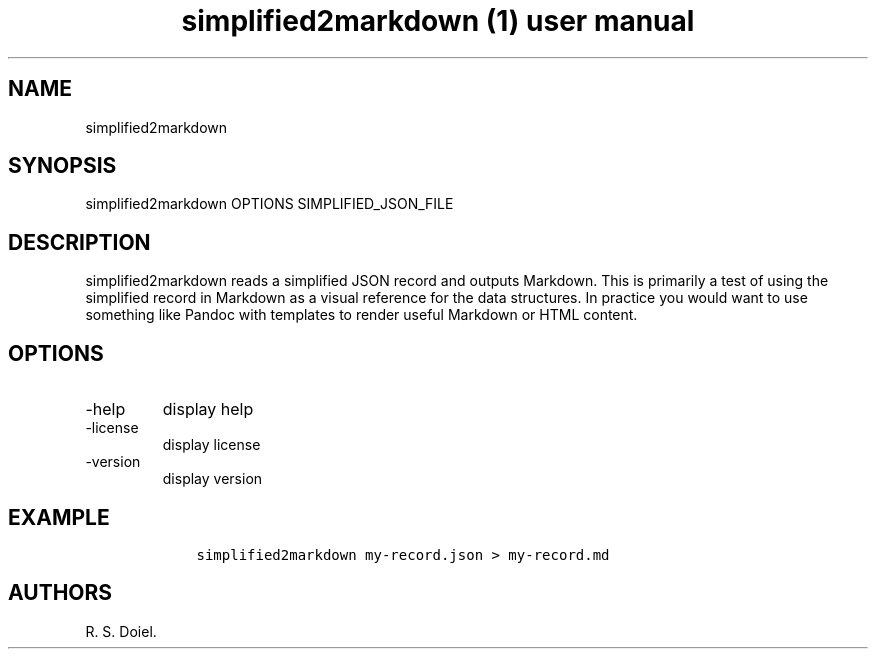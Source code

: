 .\" Automatically generated by Pandoc 3.0
.\"
.\" Define V font for inline verbatim, using C font in formats
.\" that render this, and otherwise B font.
.ie "\f[CB]x\f[]"x" \{\
. ftr V B
. ftr VI BI
. ftr VB B
. ftr VBI BI
.\}
.el \{\
. ftr V CR
. ftr VI CI
. ftr VB CB
. ftr VBI CBI
.\}
.TH "simplified2markdown (1) user manual" "" "" "" ""
.hy
.SH NAME
.PP
simplified2markdown
.SH SYNOPSIS
.PP
simplified2markdown OPTIONS SIMPLIFIED_JSON_FILE
.SH DESCRIPTION
.PP
simplified2markdown reads a simplified JSON record and outputs Markdown.
This is primarily a test of using the simplified record in Markdown as a
visual reference for the data structures.
In practice you would want to use something like Pandoc with templates
to render useful Markdown or HTML content.
.SH OPTIONS
.TP
-help
display help
.TP
-license
display license
.TP
-version
display version
.SH EXAMPLE
.IP
.nf
\f[C]
    simplified2markdown my-record.json > my-record.md
\f[R]
.fi
.SH AUTHORS
R. S. Doiel.
